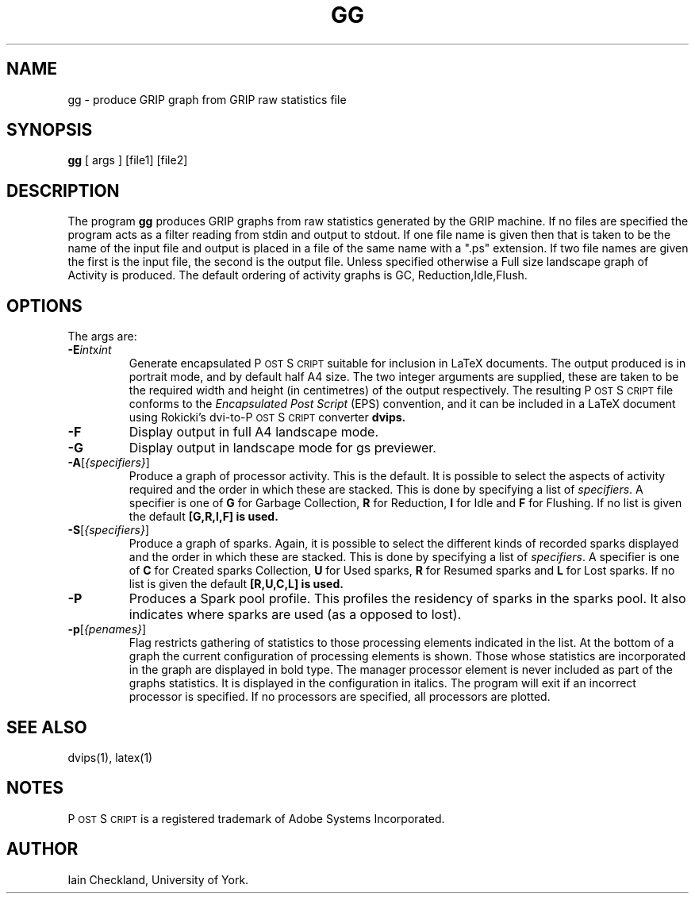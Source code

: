 .\" man page for gg
.ds PS P\s-2OST\s+2S\s-2CRIPT\s+2
.\" typeset examples in fixed size font as indented paragraph
.de Ex
.sp
.RS
.nf
.ft C
..
.de Xe
.RE
.sp
.fi
..
.TH GG 1 "13 August 1992" 
.SH NAME
gg \- produce GRIP graph from GRIP raw statistics file 
.SH SYNOPSIS
.B gg
[ args ] [file1] [file2]
.SH DESCRIPTION
The program
.B gg
produces GRIP graphs from raw statistics generated by the GRIP machine. 
If no files are specified the program acts as a filter reading
from stdin and output to stdout. If one file name is given then
that is taken to be the name of the input file and output is placed 
in a file of the same name with a ".ps" extension. If two 
file names are given the first is the input file,
the second is the output file.
Unless specified otherwise a Full size landscape graph
of Activity is produced. The default ordering of activity graphs is GC, Reduction,Idle,Flush.
.SH OPTIONS
The args are:
.IP "\fB\-E\fP\fIint\fPx\fIint\fP"
Generate encapsulated \*(PS suitable for inclusion in LaTeX documents.
The output produced is in portrait mode, and by default half A4 size.
The two integer arguments are supplied, these are taken to be
the required width and height (in centimetres) 
of the output respectively.
The resulting \*(PS file conforms to the  
.I "Encapsulated Post Script"
(EPS) convention, and it can be included in a LaTeX document using Rokicki's 
dvi-to-\*(PS converter
.B dvips.
.IP "\fB\-F\fP "
Display output in full A4 landscape mode.
.IP "\fB\-G\fP "
Display output in landscape mode for gs previewer.
.IP "\fB\-A\fP[\fI{specifiers}\fP]"
Produce a graph of processor activity. This is the default. It is possible
to select the aspects of activity required and the order in which these are stacked.
This is done by specifying a list of \fIspecifiers\fP. A specifier
is one of
.B G 
for Garbage Collection,
.B R
for Reduction,
.B I
for Idle and
.B F
for Flushing. If no list is given the default 
.B [G,R,I,F] is used.
.IP "\fB\-S\fP[\fI{specifiers}\fP]"
Produce a graph of sparks. Again, it is possible
to select the different kinds of recorded sparks displayed and the order in which these are stacked.
This is done by specifying a list of \fIspecifiers\fP. A specifier
is one of
.B C 
for Created sparks Collection,
.B U
for Used sparks,
.B R
for Resumed sparks and
.B L
for Lost sparks. If no list is given the default 
.B [R,U,C,L] is used.
.IP "\fB\-P\fP "
Produces a Spark pool profile. This profiles the residency of sparks in the
sparks pool. It also indicates where sparks are used (as a opposed to lost).
.IP "\fB\-p\fP[\fI{penames}\fP]"
Flag restricts gathering of statistics to those processing elements
indicated in the list.
At the bottom of a graph the current configuration of processing elements
is shown. Those whose statistics are incorporated in the graph are
displayed in bold type. The manager processor element is never 
included as part of the graphs statistics. It is displayed in the
configuration in italics.
The program will exit if an incorrect processor is specified.
If no processors are specified, all processors are plotted.

.SH "SEE ALSO"
dvips(1), latex(1)
.SH NOTES
\*(PS is a registered trademark of Adobe Systems Incorporated.
.SH AUTHOR
Iain Checkland, University of York.
